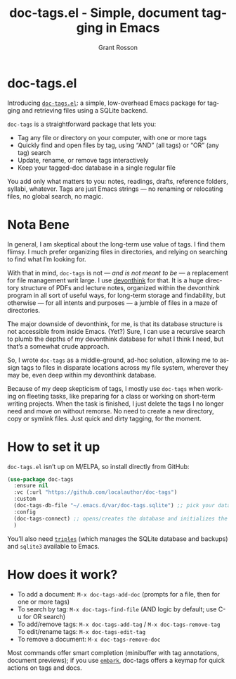 #+title: doc-tags.el - Simple, document tagging in Emacs
#+author: Grant Rosson
#+language: en

* doc-tags.el

Introducing [[https://github.com/localauthor/doc-tags][=doc-tags.el=]]: a simple, low-overhead Emacs package for tagging and retrieving files using a SQLite backend.

=doc-tags= is a straightforward package that lets you:
- Tag any file or directory on your computer, with one or more tags
- Quickly find and open files by tag, using “AND” (all tags) or “OR” (any tag) search
- Update, rename, or remove tags interactively
- Keep your tagged-doc database in a single regular file

You add only what matters to you: notes, readings, drafts, reference folders, syllabi, whatever. Tags are just Emacs strings — no renaming or relocating files, no global search, no magic.

* Nota Bene

In general, I am skeptical about the long-term use value of tags. I find them flimsy. I much prefer organizing files in directories, and relying on searching to find what I’m looking for.

With that in mind, =doc-tags= is not — /and is not meant to be/ — a replacement for file management writ large. I use [[https://devontechnologies.com][devonthink]] for that. It is a huge directory structure of PDFs and lecture notes, organized within the devonthink program in all sort of useful ways, for long-term storage and findability, but otherwise — for all intents and purposes — a jumble of files in a maze of directories.

The major downside of devonthink, for me, is that its database structure is not accessible from inside Emacs. (Yet?) Sure, I can use a recursive search to plumb the depths of my devonthink database for what I think I need, but that’s a somewhat crude approach.

So, I wrote =doc-tags= as a middle-ground, ad-hoc solution, allowing me to assign tags to files in disparate locations across my file system, wherever they may be, even deep within my devonthink database.

Because of my deep skepticism of tags, I mostly use =doc-tags= when working on fleeting tasks, like preparing for a class or working on short-term writing projects. When the task is finished, I just delete the tags I no longer need and move on without remorse. No need to create a new directory, copy or symlink files. Just quick and dirty tagging, for the moment.

* How to set it up

=doc-tags.el= isn’t up on M/ELPA, so install directly from GitHub:

#+begin_src emacs-lisp
(use-package doc-tags
  :ensure nil
  :vc (:url "https://github.com/localauthor/doc-tags")
  :custom
  (doc-tags-db-file "~/.emacs.d/var/doc-tags.sqlite") ;; pick your database location
  :config
  (doc-tags-connect) ;; opens/creates the database and initializes the schema
  )
#+end_src

You’ll also need [[https://github.com/ahyatt/triples][=triples=]] (which manages the SQLite database and backups) and =sqlite3= available to Emacs.

* How does it work?

- To add a document: =M-x doc-tags-add-doc= (prompts for a file, then for one or more tags)
- To search by tag: =M-x doc-tags-find-file= (AND logic by default; use C-u for OR search)
- To add/remove tags: =M-x doc-tags-add-tag= / =M-x doc-tags-remove-tag=
 To edit/rename tags: =M-x doc-tags-edit-tag=
- To remove a document: =M-x doc-tags-remove-doc=

Most commands offer smart completion (minibuffer with tag annotations, document previews); if you use [[https://github.com/oantolin/embark][=embark=]], doc-tags offers a keymap for quick actions on tags and docs.
